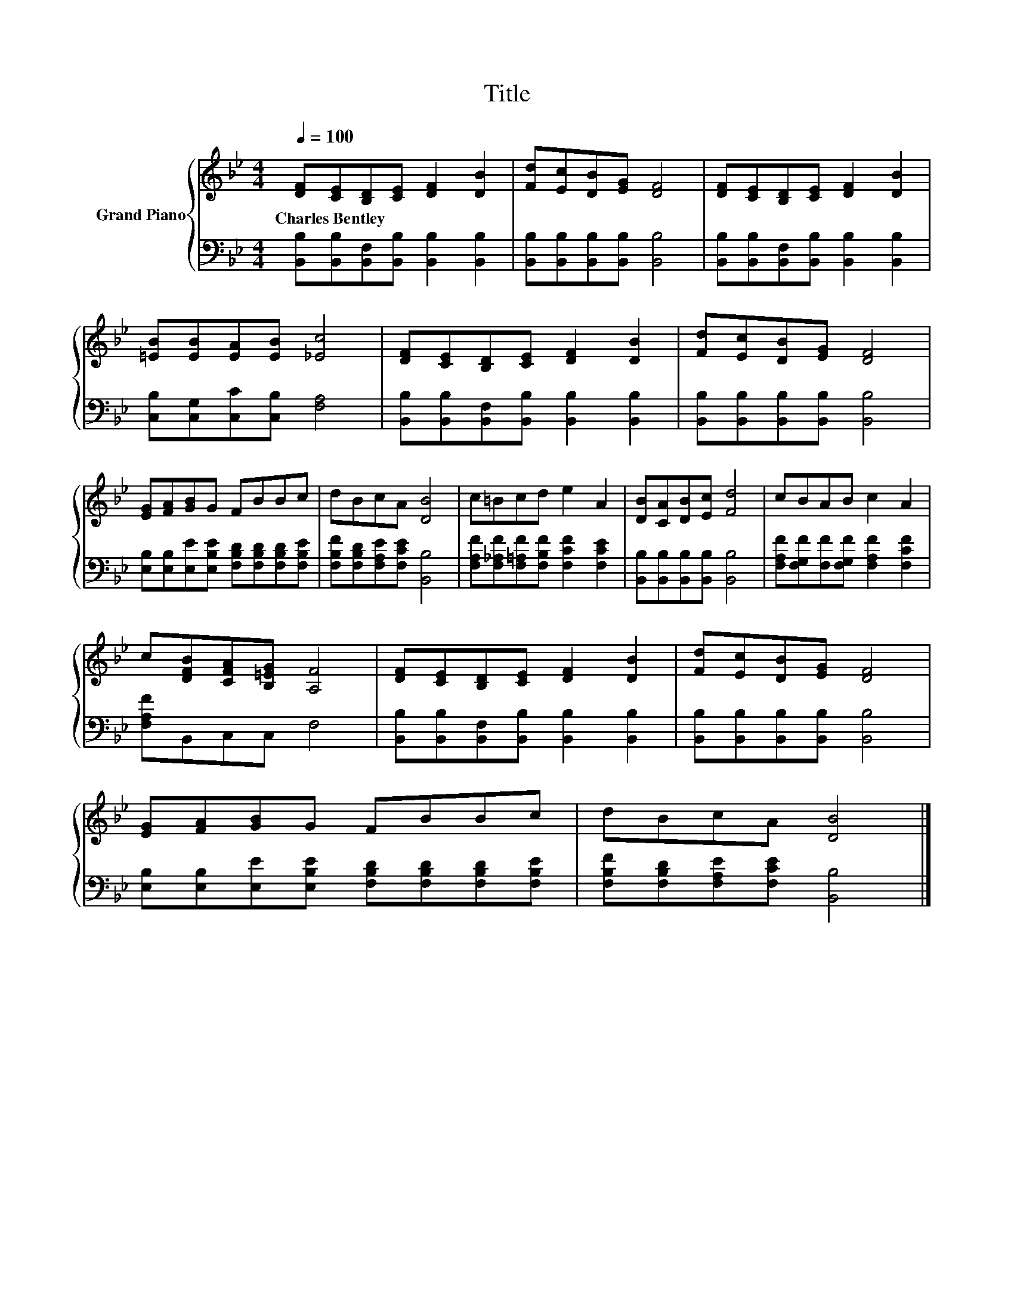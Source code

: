 X:1
T:Title
%%score { 1 | 2 }
L:1/8
Q:1/4=100
M:4/4
K:Bb
V:1 treble nm="Grand Piano"
V:2 bass 
V:1
 [DF][CE][B,D][CE] [DF]2 [DB]2 | [Fd][Ec][DB][EG] [DF]4 | [DF][CE][B,D][CE] [DF]2 [DB]2 | %3
w: Charles~Bentley * * * * *|||
 [=EB][EB][EA][EB] [_Ec]4 | [DF][CE][B,D][CE] [DF]2 [DB]2 | [Fd][Ec][DB][EG] [DF]4 | %6
w: |||
 [EG][FA][GB]G FBBc | dBcA [DB]4 | c=Bcd e2 A2 | [DB][CA][DB][Ec] [Fd]4 | cBAB c2 A2 | %11
w: |||||
 c[DFB][CFA][B,=EG] [A,F]4 | [DF][CE][B,D][CE] [DF]2 [DB]2 | [Fd][Ec][DB][EG] [DF]4 | %14
w: |||
 [EG][FA][GB]G FBBc | dBcA [DB]4 |] %16
w: ||
V:2
 [B,,B,][B,,B,][B,,F,][B,,B,] [B,,B,]2 [B,,B,]2 | [B,,B,][B,,B,][B,,B,][B,,B,] [B,,B,]4 | %2
 [B,,B,][B,,B,][B,,F,][B,,B,] [B,,B,]2 [B,,B,]2 | [C,B,][C,G,][C,C][C,B,] [F,A,]4 | %4
 [B,,B,][B,,B,][B,,F,][B,,B,] [B,,B,]2 [B,,B,]2 | [B,,B,][B,,B,][B,,B,][B,,B,] [B,,B,]4 | %6
 [E,B,][E,B,][E,E][E,B,E] [F,B,D][F,B,D][F,B,D][F,B,E] | [F,B,F][F,B,D][F,A,E][F,CE] [B,,B,]4 | %8
 [F,A,F][F,_A,F][F,=A,F][F,B,F] [F,CF]2 [F,CE]2 | [B,,B,][B,,B,][B,,B,][B,,B,] [B,,B,]4 | %10
 [F,A,F][F,G,F][F,F][F,G,F] [F,A,F]2 [F,CF]2 | [F,A,F]B,,C,C, F,4 | %12
 [B,,B,][B,,B,][B,,F,][B,,B,] [B,,B,]2 [B,,B,]2 | [B,,B,][B,,B,][B,,B,][B,,B,] [B,,B,]4 | %14
 [E,B,][E,B,][E,E][E,B,E] [F,B,D][F,B,D][F,B,D][F,B,E] | [F,B,F][F,B,D][F,A,E][F,CE] [B,,B,]4 |] %16

